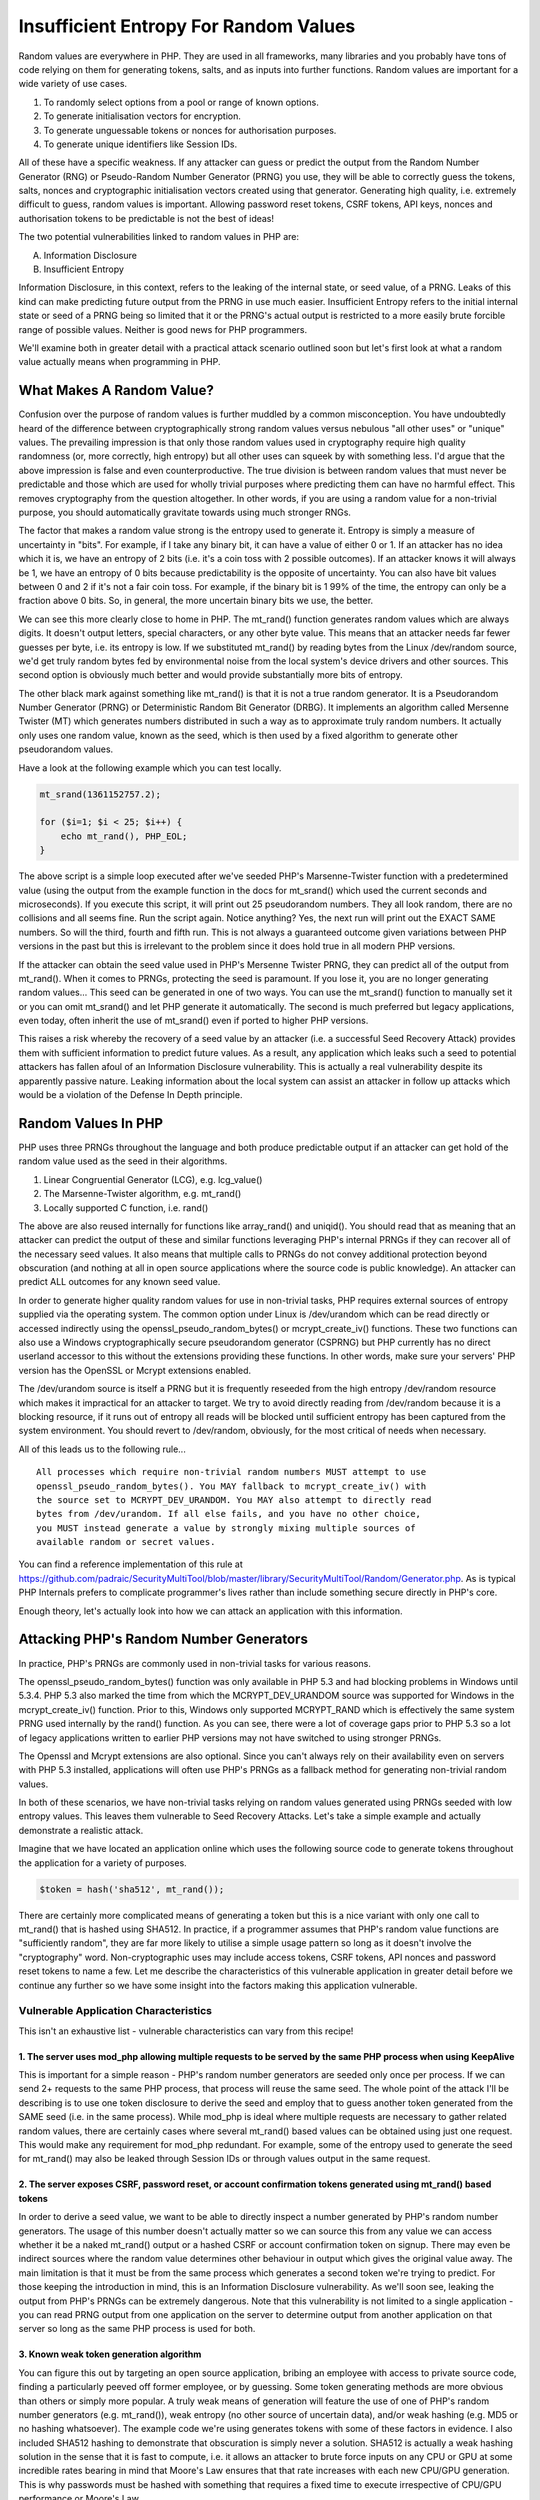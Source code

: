 Insufficient Entropy For Random Values
######################################

Random values are everywhere in PHP. They are used in all frameworks, many libraries and you probably have tons of code relying on them for generating tokens, salts, and as inputs into further functions. Random values are important for a wide variety of use cases.

1. To randomly select options from a pool or range of known options.
2. To generate initialisation vectors for encryption.
3. To generate unguessable tokens or nonces for authorisation purposes.
4. To generate unique identifiers like Session IDs.

All of these have a specific weakness. If any attacker can guess or predict the output from the Random Number Generator (RNG) or Pseudo-Random Number Generator (PRNG) you use, they will be able to correctly guess the tokens, salts, nonces and cryptographic initialisation vectors created using that generator. Generating high quality, i.e. extremely difficult to guess, random values is important. Allowing password reset tokens, CSRF tokens, API keys, nonces and authorisation tokens to be predictable is not the best of ideas!

The two potential vulnerabilities linked to random values in PHP are:

A. Information Disclosure
B. Insufficient Entropy

Information Disclosure, in this context, refers to the leaking of the internal state, or seed value, of a PRNG. Leaks of this kind can make predicting future output from the PRNG in use much easier. Insufficient Entropy refers to the initial internal state or seed of a PRNG being so limited that it or the PRNG's actual output is restricted to a more easily brute forcible range of possible values. Neither is good news for PHP programmers.

We'll examine both in greater detail with a practical attack scenario outlined soon but let's first look at what a random value actually means when programming in PHP.

What Makes A Random Value?
==========================
 
Confusion over the purpose of random values is further muddled by a common misconception. You have undoubtedly heard of the difference between cryptographically strong random values versus nebulous "all other uses" or "unique" values. The prevailing impression is that only those random values used in cryptography require high quality randomness (or, more correctly, high entropy) but all other uses can squeek by with something less. I'd argue that the above impression is false and even counterproductive. The true division is between random values that must never be predictable and those which are used for wholly trivial purposes where predicting them can have no harmful effect. This removes cryptography from the question altogether. In other words, if you are using a random value for a non-trivial purpose, you should automatically gravitate towards using much stronger RNGs.
 
The factor that makes a random value strong is the entropy used to generate it. Entropy is simply a measure of uncertainty in "bits". For example, if I take any binary bit, it can have a value of either 0 or 1. If an attacker has no idea which it is, we have an entropy of 2 bits (i.e. it's a coin toss with 2 possible outcomes). If an attacker knows it will always be 1, we have an entropy of 0 bits because predictability is the opposite of uncertainty. You can also have bit values between 0 and 2 if it's not a fair coin toss. For example, if the binary bit is 1 99% of the time, the entropy can only be a fraction above 0 bits. So, in general, the more uncertain binary bits we use, the better.

We can see this more clearly close to home in PHP. The mt_rand() function generates random values which are always digits. It doesn't output letters, special characters, or any other byte value. This means that an attacker needs far fewer guesses per byte, i.e. its entropy is low. If we substituted mt_rand() by reading bytes from the Linux /dev/random source, we'd get truly random bytes fed by environmental noise from the local system's device drivers and other sources. This second option is obviously much better and would provide substantially more bits of entropy.

The other black mark against something like mt_rand() is that it is not a true random generator. It is a Pseudorandom Number Generator (PRNG) or Deterministic Random Bit Generator (DRBG). It implements an algorithm called Mersenne Twister (MT) which generates numbers distributed in such a way as to approximate truly random numbers. It actually only uses one random value, known as the seed, which is then used by a fixed algorithm to generate other pseudorandom values.

Have a look at the following example which you can test locally.

.. code-block:: php

    mt_srand(1361152757.2);

    for ($i=1; $i < 25; $i++) {
        echo mt_rand(), PHP_EOL;
    }

The above script is a simple loop executed after we've seeded PHP's Marsenne-Twister function with a predetermined value (using the output from the example function in the docs for mt_srand() which used the current seconds and microseconds). If you execute this script, it will print out 25 pseudorandom numbers. They all look random, there are no collisions and all seems fine. Run the script again. Notice anything? Yes, the next run will print out the EXACT SAME numbers. So will the third, fourth and fifth run. This is not always a guaranteed outcome given variations between PHP versions in the past but this is irrelevant to the problem since it does hold true in all modern PHP versions.

If the attacker can obtain the seed value used in PHP's Mersenne Twister PRNG, they can predict all of the output from mt_rand(). When it comes to PRNGs, protecting the seed is paramount. If you lose it, you are no longer generating random values... This seed can be generated in one of two ways. You can use the mt_srand() function to manually set it or you can omit mt_srand() and let PHP generate it automatically. The second is much preferred but legacy applications, even today, often inherit the use of mt_srand() even if ported to higher PHP versions.

This raises a risk whereby the recovery of a seed value by an attacker (i.e. a successful Seed Recovery Attack) provides them with sufficient information to predict future values. As a result, any application which leaks such a seed to potential attackers has fallen afoul of an Information Disclosure vulnerability. This is actually a real vulnerability despite its apparently passive nature. Leaking information about the local system can assist an attacker in follow up attacks which would be a violation of the Defense In Depth principle.

Random Values In PHP
====================

PHP uses three PRNGs throughout the language and both produce predictable output if an attacker can get hold of the random value used as the seed in their algorithms.

1. Linear Congruential Generator (LCG), e.g. lcg_value()
2. The Marsenne-Twister algorithm, e.g. mt_rand()
3. Locally supported C function, i.e. rand()

The above are also reused internally for functions like array_rand() and uniqid(). You should read that as meaning that an attacker can predict the output of these and similar functions leveraging PHP's internal PRNGs if they can recover all of the necessary seed values. It also means that multiple calls to PRNGs do not convey additional protection beyond obscuration (and nothing at all in open source applications where the source code is public knowledge). An attacker can predict ALL outcomes for any known seed value.

In order to generate higher quality random values for use in non-trivial tasks, PHP requires external sources of entropy supplied via the operating system. The common option under Linux is /dev/urandom which can be read directly or accessed indirectly using the openssl_pseudo_random_bytes() or mcrypt_create_iv() functions. These two functions can also use a Windows cryptographically secure pseudorandom generator (CSPRNG) but PHP currently has no direct userland accessor to this without the extensions providing these functions. In other words, make sure your servers' PHP version has the OpenSSL or Mcrypt extensions enabled.

The /dev/urandom source is itself a PRNG but it is frequently reseeded from the high entropy /dev/random resource which makes it impractical for an attacker to target. We try to avoid directly reading from /dev/random because it is a blocking resource, if it runs out of entropy all reads will be blocked until sufficient entropy has been captured from the system environment. You should revert to /dev/random, obviously, for the most critical of needs when necessary.

All of this leads us to the following rule...

::

    All processes which require non-trivial random numbers MUST attempt to use
    openssl_pseudo_random_bytes(). You MAY fallback to mcrypt_create_iv() with
    the source set to MCRYPT_DEV_URANDOM. You MAY also attempt to directly read
    bytes from /dev/urandom. If all else fails, and you have no other choice,
    you MUST instead generate a value by strongly mixing multiple sources of
    available random or secret values.

You can find a reference implementation of this rule at https://github.com/padraic/SecurityMultiTool/blob/master/library/SecurityMultiTool/Random/Generator.php. As is typical PHP Internals prefers to complicate programmer's lives rather than include something secure directly in PHP's core.

Enough theory, let's actually look into how we can attack an application with this information.

Attacking PHP's Random Number Generators
========================================

In practice, PHP's PRNGs are commonly used in non-trivial tasks for various reasons.

The openssl_pseudo_random_bytes() function was only available in PHP 5.3 and had blocking problems in Windows until 5.3.4. PHP 5.3 also marked the time from which the MCRYPT_DEV_URANDOM source was supported for Windows in the mcrypt_create_iv() function. Prior to this, Windows only supported MCRYPT_RAND which is effectively the same system PRNG used internally by the rand() function. As you can see, there were a lot of coverage gaps prior to PHP 5.3 so a lot of legacy applications written to earlier PHP versions may not have switched to using stronger PRNGs.

The Openssl and Mcrypt extensions are also optional. Since you can't always rely on their availability even on servers with PHP 5.3 installed, applications will often use PHP's PRNGs as a fallback method for generating non-trivial random values.

In both of these scenarios, we have non-trivial tasks relying on random values generated using PRNGs seeded with low entropy values. This leaves them vulnerable to Seed Recovery Attacks. Let's take a simple example and actually demonstrate a realistic attack.

Imagine that we have located an application online which uses the following source code to generate tokens throughout the application for a variety of purposes.

.. code-block:: php

    $token = hash('sha512', mt_rand());
 
There are certainly more complicated means of generating a token but this is a nice variant with only one call to mt_rand() that is hashed using SHA512. In practice, if a programmer assumes that PHP's random value functions are "sufficiently random", they are far more likely to utilise a simple usage pattern so long as it doesn't involve the "cryptography" word. Non-cryptographic uses may include access tokens, CSRF tokens, API nonces and password reset tokens to name a few. Let me describe the characteristics of this vulnerable application in greater detail before we continue any further so we have some insight into the factors making this application vulnerable.

Vulnerable Application Characteristics
--------------------------------------

This isn't an exhaustive list - vulnerable characteristics can vary from this recipe!

1. The server uses mod_php allowing multiple requests to be served by the same PHP process when using KeepAlive
<<<<<<<<<<<<<<<<<<<<<<<<<<<<<<<<<<<<<<<<<<<<<<<<<<<<<<<<<<<<<<<<<<<<<<<<<<<<<<<<<<<<<<<<<<<<<<<<<<<<<<<<<<<<<<<

This is important for a simple reason - PHP's random number generators are seeded only once per process. If we can send 2+ requests to the same PHP process, that process will reuse the same seed. The whole point of the attack I'll be describing is to use one token disclosure to derive the seed and employ that to guess another token generated from the SAME seed (i.e. in the same process). While mod_php is ideal where multiple requests are necessary to gather related random values, there are certainly cases where several mt_rand() based values can be obtained using just one request. This would make any requirement for mod_php redundant. For example, some of the entropy used to generate the seed for mt_rand() may also be leaked through Session IDs or through values output in the same request.

2. The server exposes CSRF, password reset, or account confirmation tokens generated using mt_rand() based tokens
<<<<<<<<<<<<<<<<<<<<<<<<<<<<<<<<<<<<<<<<<<<<<<<<<<<<<<<<<<<<<<<<<<<<<<<<<<<<<<<<<<<<<<<<<<<<<<<<<<<<<<<<<<<<<<<<<
 
In order to derive a seed value, we want to be able to directly inspect a number generated by PHP's random number generators. The usage of this number doesn't actually matter so we can source this from any value we can access whether it be a naked mt_rand() output or a hashed CSRF or account confirmation token on signup. There may even be indirect sources where the random value determines other behaviour in output which gives the original value away. The main limitation is that it must be from the same process which generates a second token we're trying to predict. For those keeping the introduction in mind, this is an Information Disclosure vulnerability. As we'll soon see, leaking the output from PHP's PRNGs can be extremely dangerous. Note that this vulnerability is not limited to a single application - you can read PRNG output from one application on the server to determine output from another application on that server so long as the same PHP process is used for both.
 
3. Known weak token generation algorithm
<<<<<<<<<<<<<<<<<<<<<<<<<<<<<<<<<<<<<<<<
 
You can figure this out by targeting an open source application, bribing an employee with access to private source code, finding a particularly peeved off former employee, or by guessing. Some token generating methods are more obvious than others or simply more popular. A truly weak means of generation will feature the use of one of PHP's random number generators (e.g. mt_rand()), weak entropy (no other source of uncertain data), and/or weak hashing (e.g. MD5 or no hashing whatsoever). The example code we're using generates tokens with some of these factors in evidence. I also included SHA512 hashing to demonstrate that obscuration is simply never a solution. SHA512 is actually a weak hashing solution in the sense that it is fast to compute, i.e. it allows an attacker to brute force inputs on any CPU or GPU at some incredible rates bearing in mind that Moore's Law ensures that that rate increases with each new CPU/GPU generation. This is why passwords must be hashed with something that requires a fixed time to execute irrespective of CPU/GPU performance or Moore's Law.

Executing The Attack
--------------------

Our attack is going to fairly simple. We're going to send two separate HTTP requests in rapid succession across a connection to a PHP process that the server will keep alive for the second request. We'll call them Request A and Request B. Request A targets an accessible token such as a CSRF token, a password reset token (sent to attacker via email) or something of similar nature (not forgetting other options like inline markup, arbitrary IDs used in queries, etc.). This initial token is going to be tortured until it surrenders its seed value. This part of the execution is a Seed Recovery Attack which relies on the seed having so little entropy that it can be brute forced or looked up in a pre-computed rainbow table.

Request B targets something far more interesting. Let's send a request to reset the local Administrator's account password. This will trigger some logic where a token is generated (using a random number based on the same seed as Request A if we fit both requests successfully onto the same PHP process). That token will be stored to the database in anticipation of the Administrator using a password reset link sent to them by email. If we can extract the seed for Request A's token then, having knowledge of how Request B's token is generated, we may predict that password reset token (and hit the reset link before the Admin reads the email!).

Here's the sequence of events as they will unfold:

1. Use Request A to obtain a token which we will reverse engineer to discover the seed value.
2. Use Request B to have a token based on the same seed value stored to the application's database for a password reset.
3. Crack the SHA512 hash to get hold of the random number generated originally by the server.
4. Use the random value we cracked to brute force the seed value used to generate it.
5. Use the seed to generate a series of random values likely to have been the basis of the password reset token.
6. Use our password reset token(s) to reset the Administrator's password.
7. Gain access to the Administrator's account for fun and profit. Well, fun at least.
 
Let's get hacking...

Hacking The Application Step By Step
------------------------------------

Step 1: Carry out Request A to fetch a token of some description
<<<<<<<<<<<<<<<<<<<<<<<<<<<<<<<<<<<<<<<<<<<<<<<<<<<<<<<<<<<<<<<<

We're operating on the basis that the target token and the password reset token both depend on the output from mt_rand() so we need to select this carefully. In our case, this imaginative scenario is an application where all tokens are generated the same way so we can just take a short trip to extract a CSRF token and store it somewhere for later reference.

Step 2: Carry out Request B to have a password reset token issued for the Administrator account
<<<<<<<<<<<<<<<<<<<<<<<<<<<<<<<<<<<<<<<<<<<<<<<<<<<<<<<<<<<<<<<<<<<<<<<<<<<<<<<<<<<<<<<<<<<<<<<

This request is a simple matter of submitting a password reset form. The token will be stored to the database and sent to the user in an email. This is the token we now have to calculate correctly. If the server's characteristics are accurate, this request will reuse the same PHP process as Request A thus ensuring that both calls to mt_rand() are using the same identical seed value. We could even just use Request A to grab the reset form's CSRF token to enable the submission to streamline things (cut out a middle round trip).

Step 3: Crack the SHA512 hashing on the token retrieved from Request A
<<<<<<<<<<<<<<<<<<<<<<<<<<<<<<<<<<<<<<<<<<<<<<<<<<<<<<<<<<<<<<<<<<<<<<

SHA512 inspires awe in programmers because it's the biggest number available in the SHA-2 family of algorithms. However, the method our target is using to generate tokens suffers from one flaw - random values are restricted to digits (i.e. its uncertainty or entropy is close to negligible). If you check the output from mt_getrandmax(), you'll discover that the maximum random number mt_rand() can generate is only 2.147 billion with some loose change. This limited number of possibilities make it ripe for a brute force attack.

Don't take my word for it though. If you have a discrete GPU from the last few generations, here's how you get started. I opted to use the excellent hashcat-lite since I'm only looking at a single hash. This version of hashcat is one of the fastest such brute forcing tools and is available for all major operating systems including Windows. You can download it from http://hashcat.net/oclhashcat-lite/ in a few seconds.

Generate a token using the method I earlier prescribed using the following script:

.. code-block:: php

    $rand = mt_rand();
    echo "Random Number: ", $rand, PHP_EOL;
    $token = hash('sha512', $rand);
    echo "Token: ", $token, PHP_EOL;

This simulates the token from Request A (which is our SHA512 hash hiding the generated random number we need) and run it through hashcat using the following command.

::

    ./oclHashcat-lite64 -m1700 --pw-min=1 --pw-max=10 -1?d -o ./seed.txt <SHA512 Hash> ?d?d?d?d?d?d?d?d?d?d

Here's what all the various options mean:

+ -m1700: Specifies the hashing algo where 1700 means SHA512.
+ --pw-min=1: Specifies the minimum input length of the hashed value.
+ --pw-max=10: Specifies the maximum input length of the hashed value (10 for mt_rand()).
+ -1?d: Specifies that we want a custom dictionary of only digits (i.e. 0-9)
+ -o ./seed.txt: Output file where results will be written. None are printed to screen so don't forget it!
+ ?d?d?d?d?d?d?d?d?d?d: The mask showing the format to use (all digits to max of 10).

If all works correctly, and your GPU does not explode, Hashcat will figure out what random number was hashed in a couple of minutes. Yes, minutes. I spent some time earlier explaining how entropy works and here you can see it in practice. The mt_rand() function is limited to so few possibilities that the SHA512 hashes of all possible values can be computed in a very short time. The use of hashing to obscure the output from mt_rand() was basically useless.

Step 4: Recover the seed value from the newly cracked random number
<<<<<<<<<<<<<<<<<<<<<<<<<<<<<<<<<<<<<<<<<<<<<<<<<<<<<<<<<<<<<<<<<<<

As we saw above, cracking any mt_rand() value from its SHA512 hash only requires a couple of minutes. This should give you a preview of what happens next. With the random value in hand we can run another `brute forcing tool called php_mt_seed`_. This is a small utility that was written to take any output of mt_rand() and perform a brute force attack to locate a seed that would generate that value. You can download the current version, compile it, and run it as follows. You can use an older version if you have compile problems (newer versions had issues with virtual environments when I was testing).

.. _brute forcing tool called php_mt_seed: http://download.openwall.net/pub/projects/php_mt_seed/

::

    ./php_mt_seed <RANDOM NUMBER>

This might take a bit more time than cracking the SHA512 hash since it's CPU bound, but it will search the entire possible seed space inside of a few minutes on a decent CPU. The result will be one or more candidate seeds (i.e. seeds which produce the given random number). Once again, we're seeing the outcome of weak entropy, though this time as it pertains to how PHP generates seed values for its Marsenne-Twister function. We'll revisit how these seeds are generated later on so you can see why such a brute forcing attack is possible in such a spectacularly short time.

In the above steps, we made use of simple brute forcing tools that exist in the wild. Just because these tools have a narrow focus on single mt_rand() calls, bear in mind that they represent proofs of concept that can be modified for other scenarios (e.g. sequential mt_rand() calls when generating tokens). Also bear in mind that the cracking speed does not preclude the generation of rainbow tables tailored to specific token generating approaches. Here's another generic tool written in Python which targets PHP mt_rand() vulnerabilities: https://github.com/GeorgeArgyros/Snowflake

Step 5: Generate Candidate Password Reset Tokens for Administrator Account
<<<<<<<<<<<<<<<<<<<<<<<<<<<<<<<<<<<<<<<<<<<<<<<<<<<<<<<<<<<<<<<<<<<<<<<<<<

Assuming that the total calls to mt_rand() across both Request A and Request B were just two, you can now start predicting the token with the candidate seeds using:

.. code-block:: php

    function predict($seed) {
        /**
         * Seed the PRNG
         */
        mt_srand($seed);
        /**
         * Skip the Request A call to the function
         */
        mt_rand();
        /**
         * Predict and return the Request B generated token
         */
        $token = hash('sha512', mt_rand());
        return $token;
    }

This function will predict the reset token for each candidate seed.

Step 6 and 7: Reset the Administator Account Password/Be naughty!
<<<<<<<<<<<<<<<<<<<<<<<<<<<<<<<<<<<<<<<<<<<<<<<<<<<<<<<<<<<<<<<<<

All you need to do now is construct a URL containing the token which will let you reset the Administrator's password via the vulnerable application, gain access to their account, and probably find out that they can post unfiltered HTML to a forum or article (another Defense In Depth violation that can be common). That would allow you to mount a widespread Cross-Site Scripting (XSS) attack on all other application users by infecting their PCs with malware and Man-In-The-Browser monitors. Seriously, why stop with just access? The whole point of these seemingly passive, minor and low severity vulnerabilities is to help attackers slowly worm their way into a position where they can achieve their ultimate goal. Hacking is like playing an arcade fighting game where you need combination attacks to pull off some devastating moves.

Post-Attack Analysis
--------------------

The above attack scenario, and the ease with which the varous steps are executed, should clearly demonstrate the dangers of mt_rand(). In fact, the risks are so clear that we can now consider any weakly obscured output of a mt_rand() value in any form accessible to an attacker as an Information Disclosure vulnerability.
 
Furthermore, there are two sides to the story. For example, if you depend on a library innocently using mt_rand() for some important purpose without ever outputting such values, your own separate use of a leaky token may compromise that library. This is problematic because the library, or framework, in question is doing nothing to mitigate against Seed Recovery Attacks. Do we blame the user for leaking mt_rand() values or the library for not using better randomness?
 
The answer to that is that there is enough blame to go around for both. The library should not be using mt_rand() (or any other single source of weak entropy) for any sensitive purposes as its sole source of random values, and the user should not be writing code that leaks mt_rand() values to the world. So yes, we can actually start pointing fingers at unwise uses of mt_rand() even where those uses are not directly leaking to attackers.

So not only do we have to worry about Information Disclosure vulnerabilities, we also need to be conscious of Insufficient Entropy vulnerabilities which leave applications vulnerable to brute force attacks on sensitive tokens, keys or nonces which, while not technically cryptography related, are still used for important non-trivial functions in an application.

And Now For Something Completely Similar
========================================

Knowing now that an application's use of PHP's PRNGs can be interpreted as Insufficient Entropy vulnerabilities (i.e. they make brute forcing attacks easier by reducing uncertainty), we can extend our targets a bit more to something we've likely all seen somewhere.

.. code-block:: php

    $token = hash('sha512', uniqid(mt_rand()));

Assuming the presence of an Information Disclosure vulnerability, we can now state that this method of generating tokens is completely useless also. To understand why this is so, we need to take a closer look at PHP's uniqid() function. The definition of this function is as follows:

Gets a prefixed unique identifier based on the current time in microseconds. 

If you remember from our discussion of entropy, you measure entropy by the amount of uncertainty it introduces. In the presence of an Information Disclosure vulnerability which leaks mt_rand() values, our use of mt_rand() as a prefix to a unique identifier has zero uncertainty. The only other input to uniqid() in the example is time. Time is definitely NOT uncertain. It progresses in a predictable linear manner. Predictable values have very low entropy.

Of course, the definition notes "microseconds", i.e. millionths of a second. That provides 1,000,000 possible numbers. I ignore the larger seconds value since that is so large grained and measurable (e.g. the HTTP Date header in a response) that it adds almost nothing of value. Before we get into more technical details, let's dissect the uniqid() function by looking at its C code.

.. code-block:: c

    gettimeofday((struct timeval *) &tv, (struct timezone *) NULL);
    sec = (int) tv.tv_sec;
    usec = (int) (tv.tv_usec % 0x100000);

    /* The max value usec can have is 0xF423F, so we use only five hex
     * digits for usecs.
     */
    if (more_entropy) {
        spprintf(&uniqid, 0, "%s%08x%05x%.8F", prefix, sec, usec, php_combined_lcg(TSRMLS_C) * 10);
    } else {
        spprintf(&uniqid, 0, "%s%08x%05x", prefix, sec, usec);
    }

    RETURN_STRING(uniqid, 0);

If that looks complicated, you can actually replicate all of this in plain old PHP:

.. code-block:: php

    function unique_id($prefix = '', $more_entropy = false) {
        list($usec, $sec) = explode(' ', microtime());
        $usec *= 1000000;
        if(true === $more_entropy) {
            return sprintf('%s%08x%05x%.8F', $prefix, $sec, $usec, lcg_value()*10);
        } else {
            return sprintf('%s%08x%05x', $prefix, $sec, $usec);
        }
    }
 
This code basically tells us that a simple uniqid() call with no parameters will return a string containing 13 characters. The first 8 characters are the current Unix timestamp (seconds) in hexadecimal. The final 5 characters represent any additional microseconds in hexadecimal. In other words, a basic uniqid() will provide a very accurate system time measurement which you can dissect from a simple uniqid() call using something like this:

.. code-block:: php

    $id = uniqid();
    $time = str_split($id, 8);
    $sec = hexdec('0x' . $time[0]);
    $usec = hexdec('0x' . $time[1]);
    echo 'Seconds: ', $sec, PHP_EOL, 'Microseconds: ', $usec, PHP_EOL;
 
Indeed, looking at the C code, this accurate system timestamp is never obscured in the output no matter what parameters you use.

.. code-block:: php

    echo uniqid(), PHP_EOL;
    echo uniqid('prefix-'), PHP_EOL;
    echo uniqid('prefix-', true), PHP_EOL;

Brute Force Attacking Unique IDs
================================
 
If you think about this, it becomes clear that disclosing any naked uniqid() value to an attacker is another example of a potential Information Disclosure vulnerability. It leaks an insanely accurate system time that can be used to guess the inputs into subsequent calls to uniqid(). This helps solves any dilemna you face with predicting microseconds by narrowing 1,000,000 possibilities to a narrower range. While this leak is worthy of mention for later, technically it's not needed for our example. Let's look at the original uniqid() token example again.

.. code-block:: php

    $token = hash('sha512', uniqid(mt_rand()));
 
Taking the above example, we can see that by combining a Seed Recovery Attack against mt_rand() and leveraging an Information Disclosure from uniqid(), we can now make inroads in calculating a narrower-then-expected selection of SHA512 hashes that might be a password reset or other sensitive token. Heck, if you want to narrow the timestamp range without any naked uniqid() disclosure leaking system time, server responses will typically have a HTTP Date header to analyse for a server-accurate timestamp. Since this just leaves the remaining entropy as one million possible microsecond values, we can just brute force this in a few seconds!

.. code-block:: php

    <?php
    echo PHP_EOL;

    /**
     * Generate token to crack without leaking microtime
     */
    mt_srand(1361723136.7);
    $token = hash('sha512', uniqid(mt_rand()));

    /**
     * Now crack the Token without the benefit of microsecond measurement
     * but remember we get seconds from HTTP Date header and seed for
     * mt_rand() using earlier attack scenario ;)
     */
    $httpDateSeconds = time();
    $bruteForcedSeed = 1361723136.7;
    mt_srand($bruteForcedSeed);
    $prefix = mt_rand();

    /**
     * Increment HTTP Date by a few seconds to offset the possibility of
     * us crossing the second tick between uniqid() and time() calls.
     */
    for ($j=$httpDateSeconds; $j < $httpDateSeconds+2; $j++) { 
        for ($i=0; $i < 1000000; $i++) {
            /** Replicate uniqid() token generator in PHP */
            $guess = hash('sha512', sprintf('%s%8x%5x', $prefix, $j, $i));
            if ($token == $guess) {
                echo PHP_EOL, 'Actual Token: ', $token, PHP_EOL,
                    'Forced Token: ', $guess, PHP_EOL;
                exit(0);
            }
            if (($i % 20000) == 0) {
                echo '~';
            }
        }
    }

Adding More Entropy Will Save Us?
---------------------------------

There is, of course, the option of adding extra entropy to uniqid() by setting the second parameter of the function to TRUE:

.. code-block:: php

    $token = hash('sha512', uniqid(mt_rand(), true));

As the C code shows, this new source of entropy uses output from an internal php_combined_lcg() function. This function is actually exposed to userland through the lcg_value() function which I used in my PHP translation of the uniqid() function. It basically combines two values generated using two separately seeded Linear Congruential Generators (LCGs). Here is the code actually used to seed these two LCGs. Similar to mt_rand() seeding, the seeds are generated once per PHP process and then reused in all subsequent calls.

.. code-block:: c

    static void lcg_seed(TSRMLS_D) /* {{{ */
    {
        struct timeval tv;

        if (gettimeofday(&tv, NULL) == 0) {
            LCG(s1) = tv.tv_sec ^ (tv.tv_usec<<11);
        } else {
            LCG(s1) = 1;
        }
        #ifdef ZTS
        LCG(s2) = (long) tsrm_thread_id();
        #else
        LCG(s2) = (long) getpid();
        #endif

        /* Add entropy to s2 by calling gettimeofday() again */
        if (gettimeofday(&tv, NULL) == 0) {
            LCG(s2) ^= (tv.tv_usec<<11);
        }

        LCG(seeded) = 1;
    }

If you stare at this long enough and feel tempted to smash something into your monitor, I'd urge you to reconsider. Monitors are expensive.

The two seeds both use the gettimeofday() function in C to capture the current seconds since Unix Epoch (relative to the server clock) and microseconds. It's worth noting that both calls are fixed in the source code so the microsecond() count between both will be minimal so the uncertainty they add is not a lot. The second seed will also mix in the current process ID which, in most cases, will be a maximum number of 32,768 under Linux. You can, of course, manually set this as high as ~4 million by writing to /proc/sys/kernel/pid_max but this is very unlikely to reach that high.

The pattern emerging here is that the primary source of entropy used by these LCGs is microseconds. For example, remember our mt_rand() seed? Guess how that is calculated.

.. code-block:: c

    #ifdef PHP_WIN32
    #define GENERATE_SEED() (((long) (time(0) * GetCurrentProcessId())) ^ ((long) (1000000.0 * php_combined_lcg(TSRMLS_C))))
    #else
    #define GENERATE_SEED() (((long) (time(0) * getpid())) ^ ((long) (1000000.0 * php_combined_lcg(TSRMLS_C))))
    #endif

You'll notice that this means that all seeds used in PHP are interdependent and even mix together similar inputs multiple times. You can feasibly limit the range of initial microseconds as we previously discussed, using two requests where the first hits the transition between seconds (so microtime with be 0 plus exec time to next gettimeofday() C call), and even calculate the delta in microseconds between other gettimeofday() calls with access to the source code (PHP being open source is a leg up). Not to mention that brute forcing a mt_rand() seed gives you the final seed output to play with for offline verification.

The main problem here is, however, php_combined_lcg(). This is the underlying implementation of the userland lcg_value() function which is seeded once per PHP process and where knowledge of the seed makes its output predictable. If we can crack that particular nut, it's effectively game over.

There's An App For That...
--------------------------

I've spent much of this article trying to keep things practical, so better get back to that. Getting the two seeds used by php_combined_lcg() is not the easiest task because it's probably not going to be directly leaked (e.g. it's XOR'd into the seed for mt_rand()). The userland lcg_value() function is relatively unknown and programmers mostly rely on mt_rand() if they need to use a PHP PRNG. I don't want to preclude leaking the value of lcg_value() somewhere but it's just not a popular function. The two combined LCGs used also do not feature a seeding function (so you can't just go searching for mt_srand() calls to locate really bad seeding inherited from someone's legacy code). There is however one reliable output that does provide some direct output for brute forcing of the seeds - PHP session IDs.

.. code-block:: c

    spprintf(&buf, 0, "%.15s%ld%ld%0.8F", remote_addr ? remote_addr : "", tv.tv_sec,
    (long int)tv.tv_usec, php_combined_lcg(TSRMLS_C) * 10);

The above generates a pre-hash value for the Session ID using an IP address, timestamp, microseconds and...the output from php_combined_lcg(). Given a significant reduction in microtime possibilities (the above needs 1 for generating the ID and 2 within php_combined_lcg() which should have minimum changes between them) we can now perform a brute forcing attack. Well, maybe.

As you may recall from earlier, PHP now supports some newer session options such as session.entropy_file and session.entropy_length. The reason for this was to prevent brute forcing attacks on the session ID that would quickly (as in not take hours) reveal the two seeds to the twin LCGs combined by php_combined_lcg(). If you are running PHP 5.3 or less, you may not have those settings properly configured which would mean you have another useful Information Disclosure vulnerability exposed which will enable brute forcing of session IDs to get the LCG seeds.

There's a Windows app to figure out the LCG seeds in such cases to prove the point:
http://blog.ptsecurity.com/2012/08/not-so-random-numbers-take-two.html

More interestingly, knowledge of the LCG states feeds into how mt_rand() is seeded so this is another path to get around any lack of mt_rand() value leaks.

What does this mean for adding more entropy to uniqid() return values?

.. code-block:: php

    $token = hash('sha512', uniqid(mt_rand(), true));

The above is another example of a potential Insufficient Entropy vulnerability. You cannot rely on entropy which is being leaked from elsewhere (even if you are not responsible for the leaking!). With the Session ID information disclosure leak, an attacker can predict the extra entropy value that will be appended to the ID.

Once again, how do we assign blame? If Application X relies in uniqid() but the user or some other application on the same server leak internal state about PHP's LCGs, we need to mitigate at both ends. Users need to ensure that Session IDs use better entropy and third-party programmers need to be concious that their methods of generating random values lack sufficient entropy and switch to better alternatives (even where only weak entropy sources are possible!).

Hunting For Entropy
===================

By itself, PHP is incapable of generating strong entropy. It doesn't even have a basic API for exposing OS level PRNGs that are reliable strong sources. Instead, you need to rely on the optional existence of the openssl and mcrypt extensions. Both of these extensions offer functions which are significant improvements over their leaky, predictable, low-entropy cousins.

Unfortunately, because both of these extensions are optional, we have little choice but to rely on weak entropy sources in some circumstances as a last ditch fallback position. When this happens, we need to supplement the weak entropy of mt_rand() by including additional sources of uncertainty and mixing all of these together into a single pool from which we can extract pseudo-random bytes. This form of random generator which uses a strong entropy mixer has already been implemented in PHP by Anthony Ferarra in his RandomLib library on Github. Effectively, this is what programmers should be doing where possible.

The one thing you want to avoid is the temptation to obscure your weak entropy by using hashing and complex mathmatical conversions. These are all readily repeatable by an attacker once they know which seeds to start from. These may impose a minor barrier by increasing the necessary computations an attacker must complete when brute forcing, but always remember that low entropy means less uncertainty - less uncertainty means fewer possibilities need to be brute forced. The only realistic solution is to increase the pool of entropy you're using with whatever is at hand.

Anthony's RandomLib generates random bytes by mixing various entropy sources and localised information which an attacker would need to work hard to guess. For example, you can mix mt_rand(), uniqid() and lcg_value() output and go further by adding the PID, memory usage, another microtime measurement, a serialisation of $_ENV, posix_times(), etc. You can go even further since RandomLib is extensible. For example, you could throw in some microsecond deltas (i.e. measure how many microseconds some functions take to complete with pseudo-random input such as hash() calls).

.. code-block:: php

    /**
     * Generate a 32 byte random value. Can also use these other methods:
     *  - generateInt() to output integers up to PHP_INT_MAX
     *  - generateString() to map values to a specific character range
     */
    $factory = new \RandomLib\Factory;
    $generator = $factory->getHighStrengthGenerator();
    $token = hash('sha512', $generator->generate(32));

If you are already comfortably using the openssl or mcrypt extensions, you could also use a lower strength RandomLib generator to slot into pre-existing code to replace calls to mt_rand(), rand(), lcg_value() and uniqid() where required as a final fallback position.

.. code-block:: php

    $generator = $factory->getLowStrengthGenerator();